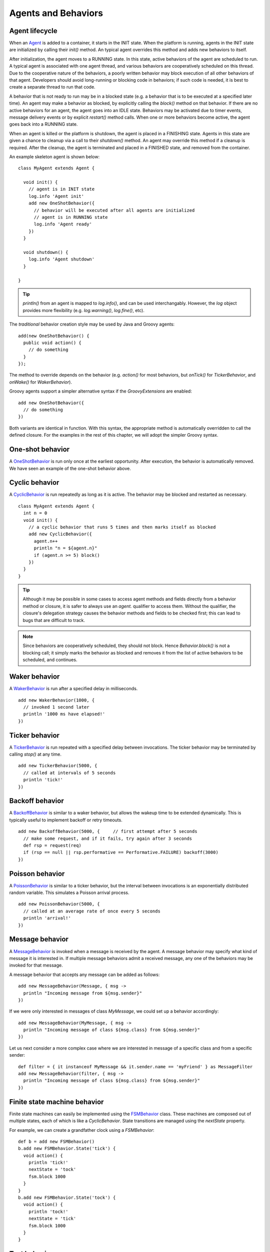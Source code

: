 Agents and Behaviors
====================

.. highlight:: groovy

Agent lifecycle
---------------

When an `Agent`_ is added to a container, it starts in the INIT state. When the platform is running, agents in the INIT state are initialized by calling their `init()` method. An typical agent overrides this method and adds new behaviors to itself.

After initialization, the agent moves to a RUNNING state. In this state, active behaviors of the agent are scheduled to run. A typical agent is associated with one agent thread, and various behaviors are cooperatively scheduled on this thread. Due to the cooperative nature of the behaviors, a poorly written behavior may block execution of all other behaviors of that agent. Developers should avoid long-running or blocking code in behaviors; if such code is needed, it is best to create a separate thread to run that code.

A behavior that is not ready to run may be in a blocked state (e.g. a behavior that is to be executed at a specified later time). An agent may make a behavior as blocked, by explicitly calling the `block()` method on that behavior. If there are no active behaviors for an agent, the agent goes into an IDLE state. Behaviors may be activated due to timer events, message delivery events or by explicit `restart()` method calls. When one or more behaviors become active, the agent goes back into a RUNNING state.

When an agent is killed or the platform is shutdown, the agent is placed in a FINISHING state. Agents in this state are given a chance to cleanup via a call to their `shutdown()` method. An agent may override this method if a cleanup is required. After the cleanup, the agent is terminated and placed in a FINISHED state, and removed from the container.

An example skeleton agent is shown below::

    class MyAgent extends Agent {

      void init() {
        // agent is in INIT state
        log.info 'Agent init'
        add new OneShotBehavior({
          // behavior will be executed after all agents are initialized
          // agent is in RUNNING state
          log.info 'Agent ready'
        })
      }

      void shutdown() {
        log.info 'Agent shutdown'
      }

    }

.. tip:: `println()` from an agent is mapped to `log.info()`, and can be used interchangably. However, the `log` object provides more flexibility (e.g. `log.warning()`, `log.fine()`, etc).

The *traditional* behavior creation style may be used by Java and Groovy agents::

    add(new OneShotBehavior() {
      public void action() {
        // do something
      }
    });

The method to override depends on the behavior (e.g. `action()` for most behaviors, but `onTick()` for `TickerBehavior`, and `onWake()` for `WakerBehavior`).

Groovy agents support a simpler alternative syntax if the `GroovyExtensions` are enabled::

    add new OneShotBehavior({
      // do something
    })

Both variants are identical in function. With this syntax, the appropriate method is automatically overridden to call the defined closure. For the examples in the rest of this chapter, we will adopt the simpler Groovy syntax.

One-shot behavior
-----------------

A `OneShotBehavior`_ is run only once at the earliest opportunity. After execution, the behavior is automatically removed. We have seen an example of the one-shot behavior above.

Cyclic behavior
---------------

A `CyclicBehavior`_ is run repeatedly as long as it is active. The behavior may be blocked and restarted as necessary. ::

    class MyAgent extends Agent {
      int n = 0
      void init() {
        // a cyclic behavior that runs 5 times and then marks itself as blocked
        add new CyclicBehavior({
          agent.n++
          println "n = ${agent.n}"
          if (agent.n >= 5) block()
        })
      }
    }

.. tip:: Although it may be possible in some cases to access agent methods and fields directly from a behavior method or closure, it is safer to always use an `agent.` qualifier to access them. Without the qualifier, the closure's delegation strategy causes the behavior methods and fields to be checked first; this can lead to bugs that are difficult to track.

.. note:: Since behaviors are cooperatively scheduled, they should not block.  Hence `Behavior.block()` is not a blocking call; it simply marks the behavior as blocked and removes it from the list of active behaviors to be scheduled, and continues.

Waker behavior
--------------

A `WakerBehavior`_ is run after a specified delay in milliseconds. ::

    add new WakerBehavior(1000, {
      // invoked 1 second later
      println '1000 ms have elapsed!'
    })

Ticker behavior
---------------

A `TickerBehavior`_ is run repeated with a specified delay between invocations. The ticker behavior may be terminated by calling `stop()` at any time. ::

    add new TickerBehavior(5000, {
      // called at intervals of 5 seconds
      println 'tick!'
    })

Backoff behavior
----------------

A `BackoffBehavior`_ is similar to a waker behavior, but allows the wakeup time to be extended dynamically. This is typically useful to implement backoff or retry timeouts. ::

    add new BackoffBehavior(5000, {     // first attempt after 5 seconds
      // make some request, and if it fails, try again after 3 seconds
      def rsp = request(req)
      if (rsp == null || rsp.performative == Performative.FAILURE) backoff(3000)
    })

Poisson behavior
----------------

A `PoissonBehavior`_ is similar to a ticker behavior, but the interval between invocations is an exponentially distributed random variable. This simulates a Poisson arrival process. ::

    add new PoissonBehavior(5000, {
      // called at an average rate of once every 5 seconds
      println 'arrival!'
    })

.. _msgbehavior:

Message behavior
----------------

A `MessageBehavior`_ is invoked when a message is received by the agent. A message behavior may specify what kind of message it is interested in. If multiple message behaviors admit a received message, any one of the behaviors may be invoked for that message.

A message behavior that accepts any message can be added as follows::

    add new MessageBehavior(Message, { msg ->
      println "Incoming message from ${msg.sender}"
    })

If we were only interested in messages of class `MyMessage`, we could set up a behavior accordingly::

    add new MessageBehavior(MyMessage, { msg ->
      println "Incoming message of class ${msg.class} from ${msg.sender}"
    })

Let us next consider a more complex case where we are interested in message of a specific class and from a specific sender::

    def filter = { it instanceof MyMessage && it.sender.name == 'myFriend' } as MessageFilter
    add new MessageBehavior(filter, { msg ->
      println "Incoming message of class ${msg.class} from ${msg.sender}"
    })

Finite state machine behavior
-----------------------------

Finite state machines can easily be implemented using the `FSMBehavior`_ class. These machines are composed out of multiple states, each of which is like a `CyclicBehavior`. State transitions are managed using the `nextState` property.

For example, we can create a grandfather clock using a `FSMBehavior`::

    def b = add new FSMBehavior()
    b.add new FSMBehavior.State('tick') {
      void action() {
        println 'tick!'
        nextState = 'tock'
        fsm.block 1000
      }
    }
    b.add new FSMBehavior.State('tock') {
      void action() {
        println 'tock!'
        nextState = 'tick'
        fsm.block 1000
      }
    }

Test behavior
-------------

The `TestBehavior`_ is a special behavior that helps with development of unit tests. Any `AssertionError` thrown in the behavior is stored and thrown when the test ends. A typical usage for a test case is shown below::

    import org.arl.fjage.*

    def platform = new RealTimePlatform()
    def container = new Container(platform)
    def agent = new Agent()
    container.add agent
    platform.start()

    TestBehavior test = new TestBehavior({
      assert 1+1 == 2 : 'Simple math failed'
      def aid = agent.getAgentID()
      assert aid != null : 'AgentID undefined'
      assert agent.send(new Message(aid)) : 'Message could not be sent'
    })
    test.runOn(agent)

    platform.shutdown()

Custom behaviors
----------------

Although the above behaviors meet most needs, there are times when you need a behavior that isn't already available. In such cases, you can simply extend the `Behavior`_ class to implement your own behavior. This typically involves overriding the `onStart()`, `action()`, `done()` and `onEnd()` methods.

An example two-shot behavior is shown below::

    class TwoShotBehavior extends Behavior {
      int fired
      void onStart() {
        fired = 0
      }
      void action() {
        fired++
        log.info 'Bang!'
      }
      boolean done() {
        fired >= 2
      }
      void onEnd() {
        log.info 'You are dead!'
      }
    }

.. Javadoc links
.. -------------
..
.. _Agent: http://org-arl.github.com/fjage/javadoc/index.html?org/arl/fjage/Agent.html
.. _Behavior: http://org-arl.github.com/fjage/javadoc/index.html?org/arl/fjage/Behavior.html
.. _OneShotBehavior: http://org-arl.github.com/fjage/javadoc/index.html?org/arl/fjage/OneShotBehavior.html
.. _CyclicBehavior: http://org-arl.github.com/fjage/javadoc/index.html?org/arl/fjage/CyclicBehavior.html
.. _WakerBehavior: http://org-arl.github.com/fjage/javadoc/index.html?org/arl/fjage/WakerBehavior.html
.. _TickerBehavior: http://org-arl.github.com/fjage/javadoc/index.html?org/arl/fjage/TickerBehavior.html
.. _BackoffBehavior: http://org-arl.github.com/fjage/javadoc/index.html?org/arl/fjage/BackoffBehavior.html
.. _PoissonBehavior: http://org-arl.github.com/fjage/javadoc/index.html?org/arl/fjage/PoissonBehavior.html
.. _MessageBehavior: http://org-arl.github.com/fjage/javadoc/index.html?org/arl/fjage/MessageBehavior.html
.. _FSMBehavior: http://org-arl.github.com/fjage/javadoc/index.html?org/arl/fjage/FSMBehavior.html
.. _TestBehavior: http://org-arl.github.com/fjage/javadoc/index.html?org/arl/fjage/TestBehavior.html
